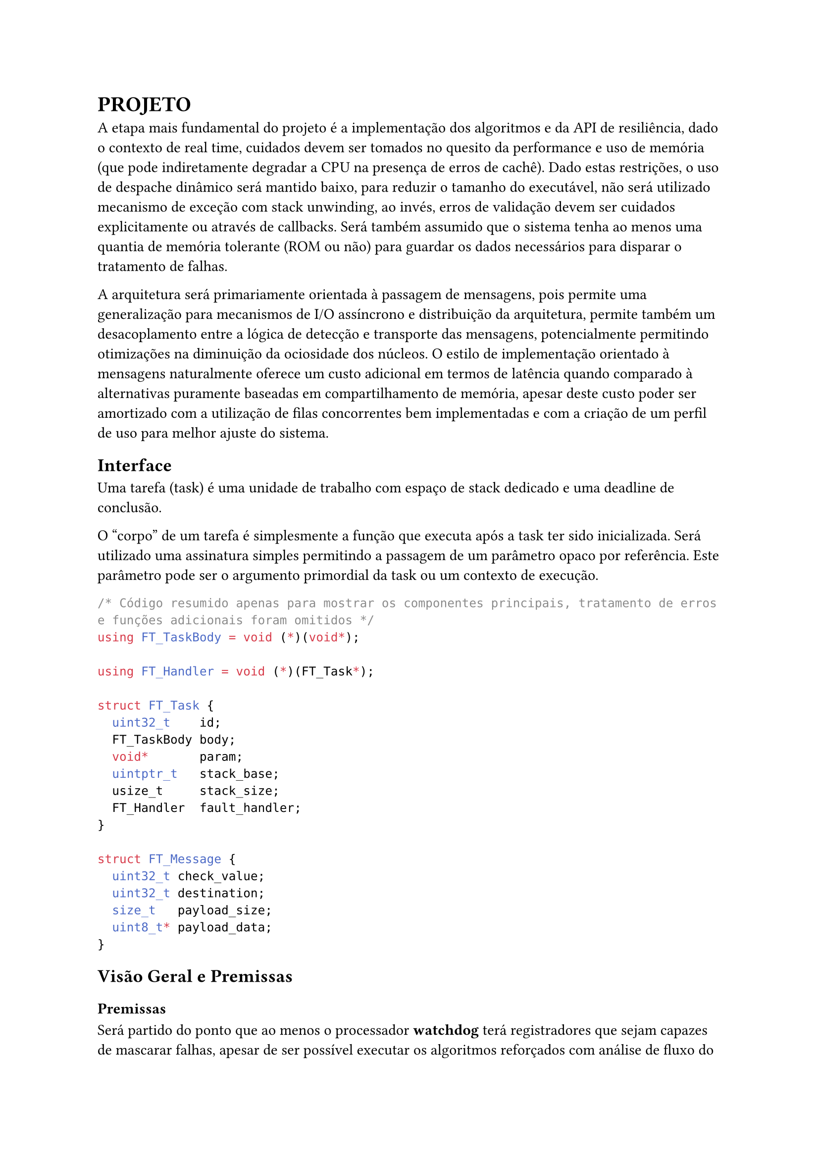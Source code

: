 = PROJETO

A etapa mais fundamental do projeto é a implementação dos algoritmos e da API
de resiliência, dado o contexto de real time, cuidados devem ser tomados no
quesito da performance e uso de memória (que pode indiretamente degradar a CPU
na presença de erros de cachê). Dado estas restrições, o uso de despache
dinâmico será mantido baixo, para reduzir o tamanho do executável, não será
utilizado mecanismo de exceção com stack unwinding, ao invés, erros de
validação devem ser cuidados explicitamente ou através de callbacks. Será
também assumido que o sistema tenha ao menos uma quantia de memória tolerante
(ROM ou não) para guardar os dados necessários para disparar o tratamento de
falhas.

// TODO: Citar sobre coisa orientada a mensagem, pode ser ate documetation de outro RTOS

A arquitetura será primariamente orientada à passagem de mensagens, pois
permite uma generalização para mecanismos de I/O assíncrono e distribuição da
arquitetura, permite também um desacoplamento  entre a lógica de detecção e
transporte das mensagens, potencialmente permitindo otimizações na diminuição
da ociosidade dos núcleos. O estilo de implementação orientado à mensagens
naturalmente oferece um custo adicional em termos de latência quando comparado
à alternativas puramente baseadas em compartilhamento de memória, apesar deste
custo poder ser amortizado com a utilização de filas concorrentes bem
implementadas e com a criação de um perfil de uso para melhor ajuste do
sistema.

// TODO: Mencionar que sistemas como o QNX usam isso tbm?

== Interface

Uma tarefa (task) é uma unidade de trabalho com espaço de stack dedicado e uma
deadline de conclusão.

O "corpo" de um tarefa é simplesmente a função que executa após a task ter sido
inicializada. Será utilizado uma assinatura simples permitindo a passagem de um
parâmetro opaco por referência. Este parâmetro pode ser o argumento primordial
da task ou um contexto de execução.

```cpp
/* Código resumido apenas para mostrar os componentes principais, tratamento de erros e funções adicionais foram omitidos */
using FT_TaskBody = void (*)(void*);

using FT_Handler = void (*)(FT_Task*);

struct FT_Task {
	uint32_t    id;
	FT_TaskBody body;
	void*       param;
	uintptr_t   stack_base;
	usize_t     stack_size;
	FT_Handler  fault_handler;
}

struct FT_Message {
	uint32_t check_value;
	uint32_t destination;
	size_t   payload_size;
	uint8_t* payload_data;
}
```

== Visão Geral e Premissas

=== Premissas

Será partido do ponto que ao menos o processador *watchdog* terá registradores
que sejam capazes de mascarar falhas, apesar de ser possível executar os
algoritmos reforçados com análise de fluxo do programa e redundância de
registradores, isso adiciona uma extra de overhead e como mencionado na seção
de trabalhos relacionados, a memória fora do banco de registradores pode ser 2
ordens de magnitude mais sensível à eventos disruptivos, portanto, todos os
testes subsequentes assumirão ao menos uma quantia mínima de tolerância do
núcleo monitor. Ao invés focando em detecção de falhas de memória, I/O
(passagem de mensagem) e resultados dos co-processadores.

Outra necessidade indutiva para a realização do trabalho é que testes
sintéticos possam ao menos *aproximar* a performance do mundo real, ou ao menos
prever o pior caso possível com grau razoável de acurácia. O uso de testes
sintéticos não deve ser um substituto para a medição em uma aplicação real,
porém, uma bateria de testes com injeção artificial de falhas pode ser
utilizada para verificar as tendências e overheads relativos introduzidos,
mesmo que não necessariamente reflitam as medidas absolutas do produto final.

Uma outra característica sobre falhas, é que tipicamente ocorrem numa fração
pequena do tempo de operação do sistema, a maioria das operações ocorrem em um
estado correto. Portanto, pode-se testar um sistema em uma situação de falhas
elevadas, de tal forma que consiga o grau necessário de confiabilidade mesmo em
uma situação adversa, no caso de sistemas que possuem um impacto crítico ou
catastrófico, é melhor optar por ter um excesso de resiliência.

Será assumido que os resultados extraídos de injeção de falhas emuladas, apesar
de menos condizentes com os valores absolutos da aplicação e não sendo
substitutos adequados na fase de aprovação de um produto real, são ao menos
capazes para realizar uma análise quanto ao overhead proporcional introduzido,
devido à sua facilidade de realização e poder extrair diversas métricas em
paralelo, serão priorizados inicialmente neste projeto.

== Análise de Requisitos

=== Algoritmos e Técnicas

- CRC: Será implementado o CRC32 para a checagem do payload de mensagens.

- Heartbeat Signal (simples): Um sinal periódico será enviado para a tarefa em
  paralelo, apenas uma resposta sequencial será necessária.

- Heartbeat Signal (com proof of work): Um sinal periódico juntamente com um
  payload com um comando a ser executado e devolvido, para garantir não somente
  a presença da task mas seu funcionamento esperado.

- Replicação espacial: Uma mesma task será disparada diversas vezes, em sua
  conclusão, será realizado um consenso. A replicação tripla servirá como um
  controle.

- Replicação temporal: Uma mesma task será re-executada N-vezes, tendo suas N
  respostas catalogadas, a resposta correta será decidida por consenso.

- Asserts: Não é um algoritmo propriamente dito, mas sim a checagem de algum
  invariante necessária dentro do código, que caso seja falsa, é tratada como
  uma falha crítica, espera-se que esse seja um método barato (porém menos
  robusto) de detectar estados inconsistentes. Serão utilizados asserts para
  checar invariantes específicas ao algoritmo.

=== Requisitos Funcionais

+ Interface de tolerância com os algoritmos da seção *Algoritmos e Técnicas* implementados
+ Pontos para injeção de falhas sintéticas
+ Criar tarefas com uma estratégia de tolerância
+ Funções de medição e observabilidade das métricas: uso de CPU, uso de
  memória, falhas injetadas, falhas detectadas, quantia de tasks instanciadas e
  cache hit rate (caso presente).

=== Requisitos Não-Funcionais

+ Implementação deve ser realizada em uma linguagem que não necessite da
  presença de uma MMU, alocação dinâmica (sem limite superior), ou suporte à
  floats em hardware (C, C++, Rust)
+ Deve ser compatível arquitetura ARMv7-M ou ARMv8-M

== Plano de Verificação

+ Teste inicial virtualizado
+ Provar corretude e projetar overhead dos algoritmos
+ Teste final em placa (ESP32?) rodando um RTOS com injeção de falhas e coleta das métricas
+ Análise das métricas e comparação com as projeções dos testes virtuais

#pad(left: 5%)[
	NOTE: Isso aqui é regra de negocio?

	O projeto deve ser capaz de executar em um kernel RTOS, se o componente será
	acoplado diretamente ao kernel ou implementado como uma extensão trata-se de um
	detalhe de implementação. Além disso, deve ser possível utilizar em um sistema
	COTS, isto é, não deve estar associado à um hardware particular e deve ser
	portável na medida em que necessita apenas de uma camada HAL para poder
	realizar a funcionalidade adequada.
]

== Projeto para o TCC2

=== Metodologia

=== Cronograma

=== Análise De Requisitos



